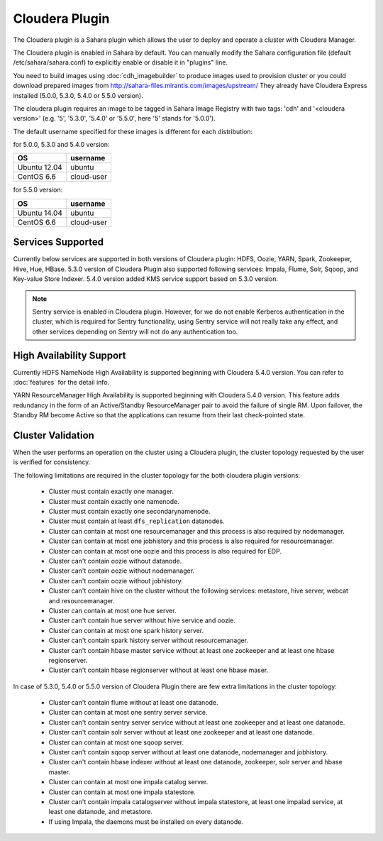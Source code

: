 Cloudera Plugin
===============

The Cloudera plugin is a Sahara plugin which allows the user to
deploy and operate a cluster with Cloudera Manager.

The Cloudera plugin is enabled in Sahara by default. You can manually
modify the Sahara configuration file (default /etc/sahara/sahara.conf) to
explicitly enable or disable it in "plugins" line.

You need to build images using :doc:`cdh_imagebuilder` to produce images used
to provision cluster or you could download prepared images from
http://sahara-files.mirantis.com/images/upstream/
They already have Cloudera Express installed (5.0.0, 5.3.0, 5.4.0 or 5.5.0
version).

The cloudera plugin requires an image to be tagged in Sahara Image Registry
with two tags: 'cdh' and '<cloudera version>' (e.g. '5', '5.3.0', '5.4.0'
or '5.5.0', here '5' stands for '5.0.0').

The default username specified for these images is different for each
distribution:

for 5.0.0, 5.3.0 and 5.4.0 version:

+--------------+------------+
| OS           | username   |
+==============+============+
| Ubuntu 12.04 | ubuntu     |
+--------------+------------+
| CentOS 6.6   | cloud-user |
+--------------+------------+

for 5.5.0 version:

+--------------+------------+
| OS           | username   |
+==============+============+
| Ubuntu 14.04 | ubuntu     |
+--------------+------------+
| CentOS 6.6   | cloud-user |
+--------------+------------+

Services Supported
------------------

Currently below services are supported in both versions of Cloudera plugin:
HDFS, Oozie, YARN, Spark, Zookeeper, Hive, Hue, HBase. 5.3.0 version of
Cloudera Plugin also supported following services: Impala, Flume, Solr, Sqoop,
and Key-value Store Indexer. 5.4.0 version added KMS service support based on
5.3.0 version.

.. note::

    Sentry service is enabled in Cloudera plugin. However, for we do not enable
    Kerberos authentication in the cluster, which is required for Sentry
    functionality, using Sentry service will not really take any effect, and
    other services depending on Sentry will not do any authentication too.

High Availability Support
-------------------------

Currently HDFS NameNode High Availability is supported beginning with
Cloudera 5.4.0 version.  You can refer to :doc:`features` for the detail
info.

YARN ResourceManager High Availability is supported beginning with Cloudera
5.4.0 version. This feature adds redundancy in the form of an Active/Standby
ResourceManager pair to avoid the failure of single RM. Upon failover, the
Standby RM become Active so that the applications can resume from their last
check-pointed state.

Cluster Validation
------------------

When the user performs an operation on the cluster using a Cloudera plugin, the
cluster topology requested by the user is verified for consistency.

The following limitations are required in the cluster topology for the both
cloudera plugin versions:

  + Cluster must contain exactly one manager.
  + Cluster must contain exactly one namenode.
  + Cluster must contain exactly one secondarynamenode.
  + Cluster must contain at least ``dfs_replication`` datanodes.
  + Cluster can contain at most one resourcemanager and this process is also
    required by nodemanager.
  + Cluster can contain at most one jobhistory and this process is also
    required for resourcemanager.
  + Cluster can contain at most one oozie and this process is also required
    for EDP.
  + Cluster can't contain oozie without datanode.
  + Cluster can't contain oozie without nodemanager.
  + Cluster can't contain oozie without jobhistory.
  + Cluster can't contain hive on the cluster without the following services:
    metastore, hive server, webcat and resourcemanager.
  + Cluster can contain at most one hue server.
  + Cluster can't contain hue server without hive service and oozie.
  + Cluster can contain at most one spark history server.
  + Cluster can't contain spark history server without resourcemanager.
  + Cluster can't contain hbase master service without at least one zookeeper
    and at least one hbase regionserver.
  + Cluster can't contain hbase regionserver without at least one hbase maser.

In case of 5.3.0, 5.4.0 or 5.5.0 version of Cloudera Plugin there are few extra
limitations in the cluster topology:

  + Cluster can't contain flume without at least one datanode.
  + Cluster can contain at most one sentry server service.
  + Cluster can't contain sentry server service without at least one zookeeper
    and at least one datanode.
  + Cluster can't contain solr server without at least one zookeeper and at
    least one datanode.
  + Cluster can contain at most one sqoop server.
  + Cluster can't contain sqoop server without at least one datanode,
    nodemanager and jobhistory.
  + Cluster can't contain hbase indexer without at least one datanode,
    zookeeper, solr server and hbase master.
  + Cluster can contain at most one impala catalog server.
  + Cluster can contain at most one impala statestore.
  + Cluster can't contain impala catalogserver without impala statestore,
    at least one impalad service, at least one datanode, and metastore.
  + If using Impala, the daemons must be installed on every datanode.
